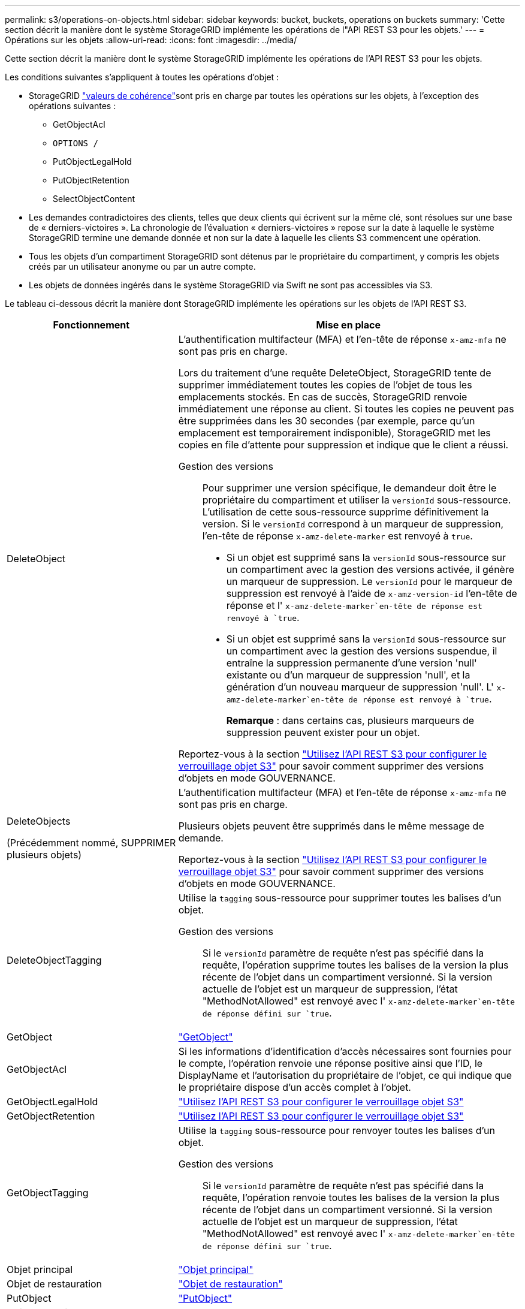 ---
permalink: s3/operations-on-objects.html 
sidebar: sidebar 
keywords: bucket, buckets, operations on buckets 
summary: 'Cette section décrit la manière dont le système StorageGRID implémente les opérations de l"API REST S3 pour les objets.' 
---
= Opérations sur les objets
:allow-uri-read: 
:icons: font
:imagesdir: ../media/


[role="lead"]
Cette section décrit la manière dont le système StorageGRID implémente les opérations de l'API REST S3 pour les objets.

Les conditions suivantes s'appliquent à toutes les opérations d'objet :

* StorageGRID link:consistency-controls.html["valeurs de cohérence"]sont pris en charge par toutes les opérations sur les objets, à l'exception des opérations suivantes :
+
** GetObjectAcl
** `OPTIONS /`
** PutObjectLegalHold
** PutObjectRetention
** SelectObjectContent


* Les demandes contradictoires des clients, telles que deux clients qui écrivent sur la même clé, sont résolues sur une base de « derniers-victoires ». La chronologie de l'évaluation « derniers-victoires » repose sur la date à laquelle le système StorageGRID termine une demande donnée et non sur la date à laquelle les clients S3 commencent une opération.
* Tous les objets d'un compartiment StorageGRID sont détenus par le propriétaire du compartiment, y compris les objets créés par un utilisateur anonyme ou par un autre compte.
* Les objets de données ingérés dans le système StorageGRID via Swift ne sont pas accessibles via S3.


Le tableau ci-dessous décrit la manière dont StorageGRID implémente les opérations sur les objets de l'API REST S3.

[cols="1a,2a"]
|===
| Fonctionnement | Mise en place 


 a| 
DeleteObject
 a| 
L'authentification multifacteur (MFA) et l'en-tête de réponse `x-amz-mfa` ne sont pas pris en charge.

Lors du traitement d'une requête DeleteObject, StorageGRID tente de supprimer immédiatement toutes les copies de l'objet de tous les emplacements stockés. En cas de succès, StorageGRID renvoie immédiatement une réponse au client. Si toutes les copies ne peuvent pas être supprimées dans les 30 secondes (par exemple, parce qu'un emplacement est temporairement indisponible), StorageGRID met les copies en file d'attente pour suppression et indique que le client a réussi.

Gestion des versions:: Pour supprimer une version spécifique, le demandeur doit être le propriétaire du compartiment et utiliser la `versionId` sous-ressource. L'utilisation de cette sous-ressource supprime définitivement la version. Si le `versionId` correspond à un marqueur de suppression, l'en-tête de réponse `x-amz-delete-marker` est renvoyé à `true`.
+
--
* Si un objet est supprimé sans la `versionId` sous-ressource sur un compartiment avec la gestion des versions activée, il génère un marqueur de suppression. Le `versionId` pour le marqueur de suppression est renvoyé à l'aide de `x-amz-version-id` l'en-tête de réponse et l' `x-amz-delete-marker`en-tête de réponse est renvoyé à `true`.
* Si un objet est supprimé sans la `versionId` sous-ressource sur un compartiment avec la gestion des versions suspendue, il entraîne la suppression permanente d'une version 'null' existante ou d'un marqueur de suppression 'null', et la génération d'un nouveau marqueur de suppression 'null'. L' `x-amz-delete-marker`en-tête de réponse est renvoyé à `true`.
+
*Remarque* : dans certains cas, plusieurs marqueurs de suppression peuvent exister pour un objet.



--


Reportez-vous  à la section link:../s3/use-s3-api-for-s3-object-lock.html["Utilisez l'API REST S3 pour configurer le verrouillage objet S3"] pour savoir comment supprimer des versions d'objets en mode GOUVERNANCE.



 a| 
DeleteObjects

(Précédemment nommé, SUPPRIMER plusieurs objets)
 a| 
L'authentification multifacteur (MFA) et l'en-tête de réponse `x-amz-mfa` ne sont pas pris en charge.

Plusieurs objets peuvent être supprimés dans le même message de demande.

Reportez-vous  à la section link:../s3/use-s3-api-for-s3-object-lock.html["Utilisez l'API REST S3 pour configurer le verrouillage objet S3"] pour savoir comment supprimer des versions d'objets en mode GOUVERNANCE.



 a| 
DeleteObjectTagging
 a| 
Utilise la `tagging` sous-ressource pour supprimer toutes les balises d'un objet.

Gestion des versions:: Si le `versionId` paramètre de requête n'est pas spécifié dans la requête, l'opération supprime toutes les balises de la version la plus récente de l'objet dans un compartiment versionné. Si la version actuelle de l'objet est un marqueur de suppression, l'état "MethodNotAllowed" est renvoyé avec l' `x-amz-delete-marker`en-tête de réponse défini sur `true`.




 a| 
GetObject
 a| 
link:get-object.html["GetObject"]



 a| 
GetObjectAcl
 a| 
Si les informations d'identification d'accès nécessaires sont fournies pour le compte, l'opération renvoie une réponse positive ainsi que l'ID, le DisplayName et l'autorisation du propriétaire de l'objet, ce qui indique que le propriétaire dispose d'un accès complet à l'objet.



 a| 
GetObjectLegalHold
 a| 
link:../s3/use-s3-api-for-s3-object-lock.html["Utilisez l'API REST S3 pour configurer le verrouillage objet S3"]



 a| 
GetObjectRetention
 a| 
link:../s3/use-s3-api-for-s3-object-lock.html["Utilisez l'API REST S3 pour configurer le verrouillage objet S3"]



 a| 
GetObjectTagging
 a| 
Utilise la `tagging` sous-ressource pour renvoyer toutes les balises d'un objet.

Gestion des versions:: Si le `versionId` paramètre de requête n'est pas spécifié dans la requête, l'opération renvoie toutes les balises de la version la plus récente de l'objet dans un compartiment versionné. Si la version actuelle de l'objet est un marqueur de suppression, l'état "MethodNotAllowed" est renvoyé avec l' `x-amz-delete-marker`en-tête de réponse défini sur `true`.




 a| 
Objet principal
 a| 
link:head-object.html["Objet principal"]



 a| 
Objet de restauration
 a| 
link:post-object-restore.html["Objet de restauration"]



 a| 
PutObject
 a| 
link:put-object.html["PutObject"]



 a| 
Objet de copie

(Objet PUT précédemment nommé - Copier)
 a| 
link:put-object-copy.html["Objet de copie"]



 a| 
PutObjectLegalHold
 a| 
link:../s3/use-s3-api-for-s3-object-lock.html["Utilisez l'API REST S3 pour configurer le verrouillage objet S3"]



 a| 
PutObjectRetention
 a| 
link:../s3/use-s3-api-for-s3-object-lock.html["Utilisez l'API REST S3 pour configurer le verrouillage objet S3"]



 a| 
Marquage PutObject
 a| 
Utilise la `tagging` sous-ressource pour ajouter un ensemble de balises à un objet existant.

Limites des balises d'objet:: Vous pouvez ajouter des balises à de nouveaux objets lorsque vous les téléchargez ou les ajouter à des objets existants. StorageGRID et Amazon S3 prennent en charge jusqu'à 10 balises pour chaque objet. Les balises associées à un objet doivent avoir des clés de balise uniques. Une clé de balise peut comporter jusqu'à 128 caractères Unicode et les valeurs de balise peuvent comporter jusqu'à 256 caractères Unicode. Les clés et les valeurs sont sensibles à la casse
Mises à jour des balises et comportement d'ingestion:: Lorsque vous utilisez PutObjectTagging pour mettre à jour les balises d'un objet, StorageGRID ne réingère pas l'objet. Cela signifie que l'option de comportement d'ingestion spécifiée dans la règle ILM correspondante n'est pas utilisée. Tout changement au placement d'objet déclenché par la mise à jour est apporté lors de l'évaluation de ILM par des processus ILM en arrière-plan normaux.
+
--
En d'autres termes, si la règle ILM utilise l'option strict pour le comportement d'ingestion, aucune action n'est entreprise si les placements d'objet requis ne peuvent pas être effectués (par exemple, parce qu'un nouvel emplacement n'est pas disponible). L'objet mis à jour conserve son emplacement actuel jusqu'à ce que le placement requis soit possible.

--
Résolution des conflits:: Les demandes contradictoires des clients, telles que deux clients qui écrivent sur la même clé, sont résolues sur une base de « derniers-victoires ». La chronologie de l'évaluation « derniers-victoires » repose sur la date à laquelle le système StorageGRID termine une demande donnée et non sur la date à laquelle les clients S3 commencent une opération.
Gestion des versions:: Si le `versionId` paramètre de requête n'est pas spécifié dans la requête, l'opération ajoute des balises à la version la plus récente de l'objet dans un compartiment versionné. Si la version actuelle de l'objet est un marqueur de suppression, l'état "MethodNotAllowed" est renvoyé avec l' `x-amz-delete-marker`en-tête de réponse défini sur `true`.




 a| 
SelectObjectContent
 a| 
link:select-object-content.html["SelectObjectContent"]

|===